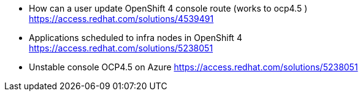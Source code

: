 

* How can a user update OpenShift 4 console route (works to ocp4.5 ) +
https://access.redhat.com/solutions/4539491 

* Applications scheduled to infra nodes in OpenShift 4 +
https://access.redhat.com/solutions/5238051 

* Unstable console OCP4.5 on Azure
https://access.redhat.com/solutions/5238051 

